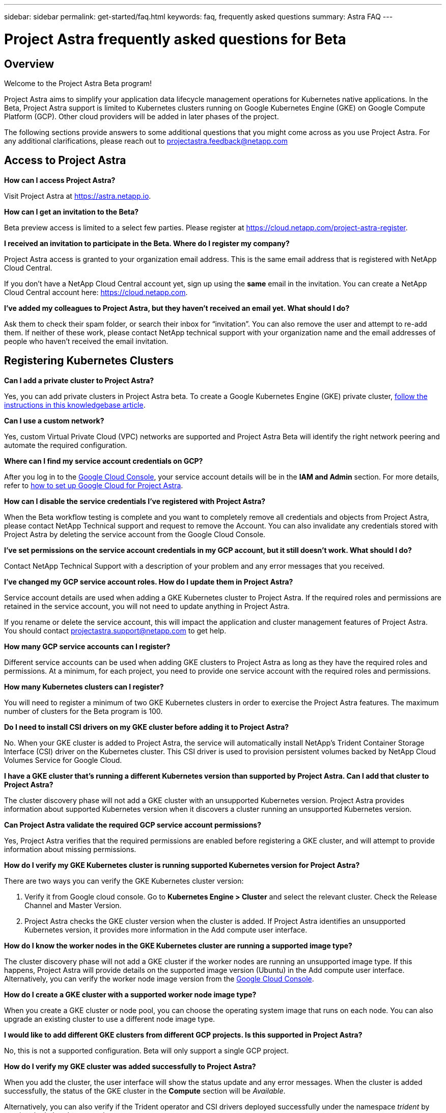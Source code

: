 ---
sidebar: sidebar
permalink: get-started/faq.html
keywords: faq, frequently asked questions
summary: Astra FAQ
---

= Project Astra frequently asked questions for Beta
:hardbreaks:
:icons: font
:imagesdir: ../media/

== Overview

Welcome to the Project Astra Beta program!

Project Astra aims to simplify your application data lifecycle management operations for Kubernetes native applications. In the Beta, Project Astra support is limited to Kubernetes clusters running on Google Kubernetes Engine (GKE) on Google Compute Platform (GCP). Other cloud providers will be added in later phases of the project.

The following sections provide answers to some additional questions that you might come across as you use Project Astra. For any additional clarifications, please reach out to projectastra.feedback@netapp.com

== Access to Project Astra

**How can I access Project Astra?**

Visit Project Astra at https://astra.netapp.io.

**How can I get an invitation to the Beta?**

Beta preview access is limited to a select few parties. Please register at https://cloud.netapp.com/project-astra-register.

**I received an invitation to participate in the Beta. Where do I register my company?**

Project Astra access is granted to your organization email address. This is the same email address that is registered with NetApp Cloud Central.

If you don't have a NetApp Cloud Central account yet, sign up using the **same** email in the invitation. You can create a NetApp Cloud Central account here: https://cloud.netapp.com.

**I’ve added my colleagues to Project Astra, but they haven’t received an email yet. What should I do?**

Ask them to check their spam folder, or search their inbox for “invitation”.  You can also remove the user and attempt to re-add them. If neither of these work, please contact NetApp technical support with your organization name and the email addresses of people who haven't received the email invitation.

== Registering Kubernetes Clusters

**Can I add a private cluster to Project Astra?**

Yes, you can add private clusters in Project Astra beta. To create a Google Kubernetes Engine (GKE) private cluster, https://kb.netapp.com/Advice_and_Troubleshooting/Cloud_Services/Project_Astra/How_to_create_a_private_GKE_cluster_to_work_with_project_Astra[follow the instructions in this knowledgebase article^].

**Can I use a custom network?**

Yes, custom Virtual Private Cloud (VPC) networks are supported and Project Astra Beta will identify the right network peering and automate the required configuration.

**Where can I find my service account credentials on GCP?**

After you log in to the https://console.cloud.google.com/[Google Cloud Console^], your service account details will be in the *IAM and Admin* section. For more details, refer to link:set-up-google-cloud.html[how to set up Google Cloud for Project Astra].

**How can I disable the service credentials I’ve registered with Project Astra?**

When the Beta workflow testing is complete and you want to completely remove all credentials and objects from Project Astra, please contact NetApp Technical support  and request to remove the Account. You can also invalidate any credentials stored with Project Astra by deleting the service account from the Google Cloud Console.

**I’ve set permissions on the service account credentials in my GCP account, but it still doesn't work. What should I do?**

Contact NetApp Technical Support with a description of your problem and any error messages that you received.

**I’ve changed my GCP service account roles. How do I update them in Project Astra?**

Service account details are used when adding a GKE Kubernetes cluster to Project Astra. If the required roles and permissions are retained in the service account, you will not need to update anything in Project Astra.

If you rename or delete the service account, this will impact the application and cluster management features of Project Astra. You should contact projectastra.support@netapp.com to get help.

**How many GCP service accounts can I register?**

Different service accounts can be used when adding GKE clusters to Project Astra as long as they have the required roles and permissions. At a minimum, for each project, you need to provide one service account with the required roles and permissions.

**How many Kubernetes clusters can I register?**

You will need to register a minimum of two GKE Kubernetes clusters in order to exercise the Project Astra features. The maximum number of clusters for the Beta program is 100.

**Do I need to install CSI drivers on my GKE cluster before adding it to Project Astra?**

No. When your GKE cluster is added to Project Astra, the service will automatically install NetApp’s Trident Container Storage Interface (CSI) driver on the Kubernetes cluster. This CSI driver is used to provision persistent volumes backed by NetApp Cloud Volumes Service for Google Cloud.

**I have a GKE cluster that’s running a different Kubernetes version than supported by Project Astra. Can I add that cluster to Project Astra?**

The cluster discovery phase will not add a GKE cluster with an unsupported Kubernetes version. Project Astra provides information about supported Kubernetes version when it discovers a cluster running an unsupported Kubernetes version.

**Can Project Astra validate the required GCP service account permissions?**

Yes, Project Astra verifies that the required permissions are enabled before registering a GKE cluster, and will attempt to provide information about missing permissions.

**How do I verify my GKE Kubernetes cluster is running supported Kubernetes version for Project Astra?**

There are two ways you can verify the GKE Kubernetes cluster version:

1. Verify it from Google cloud console. Go to **Kubernetes Engine > Cluster** and select the relevant cluster. Check the Release Channel and Master Version.

2. Project Astra checks the GKE cluster version when the cluster is added. If Project Astra identifies an unsupported Kubernetes version, it provides more information in the Add compute user interface.

**How do I know the worker nodes in the GKE Kubernetes cluster are running a supported image type?**

The cluster discovery phase will not add a GKE cluster if the worker nodes are running an unsupported image type. If this happens, Project Astra will provide details on the supported image version (Ubuntu) in the Add compute user interface. Alternatively, you can verify the worker node image version from the https://console.cloud.google.com/[Google Cloud Console^].

**How do I create a GKE cluster with a supported worker node image type?**

When you create a GKE cluster or node pool, you can choose the operating system image that runs on each node. You can also upgrade an existing cluster to use a different node image type.

**I would like to add different GKE clusters from different GCP projects. Is this supported in Project Astra?**

No, this is not a supported configuration. Beta will only support a single GCP project.

**How do I verify my GKE cluster was added successfully to Project Astra?**

When you add the cluster, the user interface will show the status update and any error messages. When the cluster is added successfully, the status of the GKE cluster in the **Compute** section will be _Available_.

Alternatively, you can also verify if the Trident operator and CSI drivers deployed successfully under the namespace _trident_ by running the kubectl commands:

`kubectl get pods -n trident`

or

`kubectl get pods -|grep trident`

**I need to add worker nodes to my GKE cluster after adding to Project Astra. What should I do?**

New worker nodes can be added to existing pools, or new pools can be created as long as they are the Ubuntu image type. These will be automatically discovered by Project Astra. If the new nodes are not visible in Project Astra, check if the new worker nodes are running the supported image type. You can also verify the health of the new worker nodes by using the `kubectl get nodes` command.

**Can I unmanage my Kubernetes cluster from Project Astra?**

Yes, you can remove one or more Kubernetes cluster from Project Astra at the same time. All managed applications from the unamanged cluster will be removed and Project Astra snapshots or backups taken of applications on that cluster will be unavailable to restore.

WARNING: Always remove a cluster from Project Astra before you delete it through GCP. Deleting a cluster from GCP while it's still being managed by Project Astra can cause problems for your Project Astra account.

**What happens to my applications and data after removing the GKE cluster from Project Astra?**

Removing a GKE cluster from Project Astra will not make any changes to the cluster's configuration (applications and persistent storage). Any Project Astra snapshots or backups taken of applications on that cluster will be unavailable to restore. Volume snapshot data stored within Cloud Volumes Service will not be removed. Persistent Storage backups created by Project Astra will remain within the Google Cloud object store, but they are unavailable for restore.

WARNING: Always remove a cluster from Project Astra before you delete it through GCP. Deleting a cluster from GCP while it's still being managed by Project Astra can cause problems for your Project Astra account.

**Will NetApp Trident be uninstalled when I remove a GKE cluster from Project Astra?**

Trident will not be uninstalled from a cluster when you remove it from Project Astra.

== Managing Applications

**How many apps per namespace?**

There is no limitation about number applications under a namespace. Project Astra will discover all application in the name space by application name.

**I have deployed my applications using Helm and kubectl. My newly-deployed application is not showing up on the Discovered Apps list. What can I check to identify the problem?**

When an application is successfully deployed, Project Astra will automatically discover the application and add it to the Discovered Apps list. When applications are not listed in **Discovered Apps**, check the status and health of the Kubernetes pod by running `kubectl get pod -A |grep [pod name]`. If the pods are healthy and running, check to see if the application is listed under **Ignored Apps**.

**I've deployed my applications using Helm and kubectl. I don’t see any of my application’s PVCs bound to GCP CVS. What's wrong?**

The NetApp Trident operator sets the default storage class to `netapp-cvs-premium` after it's successfully added to Project Astra. When an application's PVCs are not bound to Cloud Volumes Services for Google Cloud, there are a few steps that you can take:

* Run `kubectl get sc` and check to see if the default storage class is set to _netapp-cvs_.
* Check the yaml file or Helm chart that was used to deploy the application and see if a different storage class is defined.
* Check to make sure that the worker node image type is Ubuntu and the NFS mount succeeded.

**I have an existing cluster that has applications using GCP persistent disks. Can I register those applications with Astra?**

Applications using GCP PVCs will be discovered and registered by Project Astra. And it's allowed to perform Project Astra data management operations. But snapshots and backups taken with Project Astra for those applications will not be application consistent.

**How many applications can I simultaneously manage with Project Astra?**

Multiple applications from different GKE cluster can be managed at the same time.

**I moved my application to the Ignored list by mistake. Can I manage the applications that are on the Ignore list?**

Yes, applications on the Ignored list can be registered successfully. Data management operations will function as usual after you start managing the application.

**Can I register applications that are not MySQL, Jenkins, or PostgreSQL?**

Yes, we can use data management services offered by Project Astra on any persistent volumes managed by Cloud Volumes Service for Google Cloud. However, application-level consistent snapshots, backup, migration, etc. will not be orchestrated through Project Astra.

**Can Project Astra deploy an application?**

Project Astra doesn't deploy an application. Applications must be deployed outside of Project Astra by using kubectl or Helm charts.

**What storage classes can I use in my PVCs to support Project Astra data management operations?**

As part of adding the GKE cluster to Project Astra, NetApp Trident will create three different storage classes for Cloud Volume Services in GCP. Astra data management operations are only supported on storage class _netapp-cvs-extreme_, _netapp-cvs-premium_, and _netapp-cvs-standard_. And you can choose either of these storage class as default when adding a Kubernetes cluster to Project Astra.

**What happens to applications after I stop managing them from Project Astra?**

Applications, data, and any existing backups or snapshots remain available. Data management operations will not be available for unmanaged applications or any backups or snapshots that belong to it. When the application is managed by Project Astra again, the existing snapshots and backups will be available for data management operations.

== Data Management Operations

**My application uses several PVs. Will Project Astra take snapshots and backups of all these PVCs?**

Project Astra aims to simplify application data lifecycle management. Using Project Astra eliminates the need for individual volume-level data management operations. A snapshot operation on an application by Project Astra includes snapshot of all the PVs that are bound to the application’s PVCs.

**Can I create snapshot schedules and assign retention schedules?**

Yes, you can use the Configure Protection Policy option to set a retention policy for each individual application.

**What is the difference between snapshots and backups?**

_Snapshot_ refers to local snapshots, where data is stored as part of the provisioned volumes. Given that they are stored on the same provisioned volume, they are usually faster. Local snapshots are used to restore the application to an earlier point in time.

_Backups_ are stored on object storage. They could be slower compared to the local snapshots. However, they can be accessed across regions in the cloud. Backups are used for migrating applications across regions in the cloud. Also, a user can choose to have longer retention period for backups.

**Can I manage snapshots taken by Project Astra directly through the Cloud Volumes Service snapshot management interface or object storage?**

Snapshots and backups taken through Project Astra can only be managed through Project Astra. Project Astra provides interfaces to create, view, and delete the snapshots and backups. If data objects associated with these snapshots are managed outside of the Project Astra interface, it can result in intermittent behavior.
